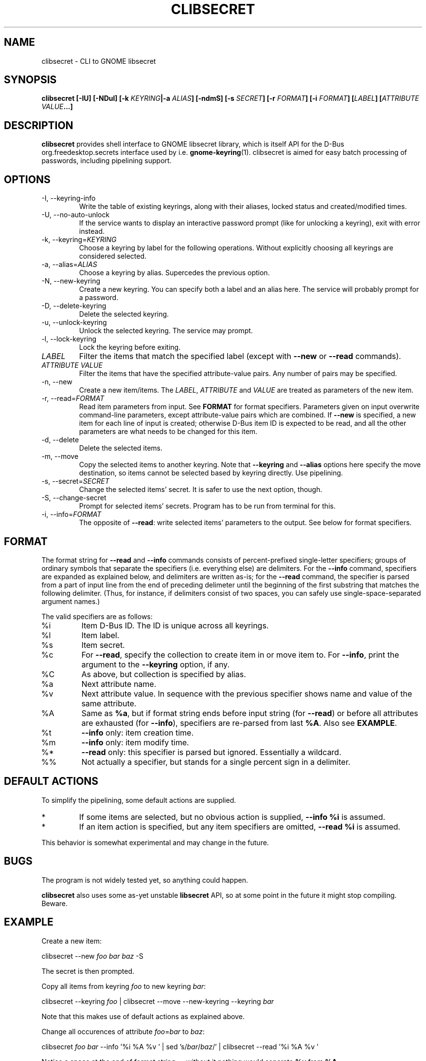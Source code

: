 .TH CLIBSECRET 1 2015-06-03 0.8 "clibsecret Manual"
.SH NAME
clibsecret \- CLI to GNOME libsecret
.SH SYNOPSIS
.BI "clibsecret [-IU] [-NDul] [-k " KEYRING "|-a " ALIAS "] [-ndmS] [-s " SECRET "] [-r " FORMAT "] [-i " FORMAT "] [" LABEL "] [" "ATTRIBUTE VALUE" "...]"
.SH DESCRIPTION
.B clibsecret
provides shell interface to GNOME libsecret library, which is itself API for the D-Bus org.freedesktop.secrets interface used by i.e.
.BR gnome-keyring (1).
clibsecret is aimed for easy batch processing of passwords, including pipelining support.
.SH OPTIONS
.TP
-I, --keyring-info
Write the table of existing keyrings, along with their aliases, locked status and created/modified times.
.TP
-U, --no-auto-unlock
If the service wants to display an interactive password prompt (like for unlocking a keyring), exit with error instead.
.TP
.RI "-k, --keyring=" KEYRING
Choose a keyring by label for the following operations. Without explicitly choosing all keyrings are considered selected.
.TP
.RI "-a, --alias=" ALIAS
Choose a keyring by alias. Supercedes the previous option.
.TP
-N, --new-keyring
Create a new keyring. You can specify both a label and an alias here. The service will probably prompt for a password.
.TP
-D, --delete-keyring
Delete the selected keyring.
.TP
-u, --unlock-keyring
Unlock the selected keyring. The service may prompt.
.TP
-l, --lock-keyring
Lock the keyring before exiting.
.TP
.I LABEL
Filter the items that match the specified label (except with
.BR --new " or " --read " commands)."
.TP
.I ATTRIBUTE VALUE
Filter the items that have the specified attribute-value pairs. Any number of pairs may be specified.
.TP
-n, --new
Create a new item/items. The
.IR LABEL ", " ATTRIBUTE " and " VALUE
are treated as parameters of the new item.
.TP
.RI "-r, --read=" FORMAT
Read item parameters from input. See
.B FORMAT
for format specifiers. Parameters given on input overwrite command-line parameters, except attribute-value pairs which are combined. If
.B --new
is specified, a new item for each line of input is created; otherwise D-Bus item ID is expected to be read, and all the other parameters are what needs to be changed for this item.
.TP
-d, --delete
Delete the selected items.
.TP
-m, --move
Copy the selected items to another keyring. Note that
.BR --keyring " and " --alias
options here specify the move destination, so items cannot be selected based by keyring directly. Use pipelining.
.TP
.RI "-s, --secret=" SECRET
Change the selected items' secret. It is safer to use the next option, though.
.TP
-S, --change-secret
Prompt for selected items' secrets. Program has to be run from terminal for this.
.TP
.RI "-i, --info=" FORMAT
The opposite of
.BR --read :
write selected items' parameters to the output. See below for format specifiers.
.SH FORMAT
The format string for
.BR --read " and " --info
commands consists of percent-prefixed single-letter specifiers; groups of ordinary symbols that separate the specifiers (i.e. everything else) are delimiters. For the
.B --info
command, specifiers are expanded as explained below, and delimiters are written as-is; for the
.B --read
command, the specifier is parsed from a part of input line from the end of preceding delimeter until the beginning of the first substring that matches the following delimiter. (Thus, for instance, if delimiters consist of two spaces, you can safely use single-space-separated argument names.)
.PP
The valid specifiers are as follows:
.TP
%i
Item D-Bus ID. The ID is unique across all keyrings.
.TP
%l
Item label.
.TP
%s
Item secret.
.TP
%c
For
.BR --read ,
specify the collection to create item in or move item to. For
.BR --info ,
print the argument to the
.B --keyring
option, if any.
.TP
%C
As above, but collection is specified by alias.
.TP
%a
Next attribute name.
.TP
%v
Next attribute value. In sequence with the previous specifier shows name and value of the same attribute.
.TP
%A
Same as
.BR %a ,
but if format string ends before input string (for
.BR --read )
or before all attributes are exhausted (for
.BR --info ),
specifiers are re-parsed from last
.BR %A .
Also see
.BR EXAMPLE .
.TP
%t
.B --info
only: item creation time.
.TP
%m
.B --info
only: item modify time.
.TP
%*
.B --read
only: this specifier is parsed but ignored. Essentially a wildcard.
.TP
%%
Not actually a specifier, but stands for a single percent sign in a delimiter.
.SH DEFAULT ACTIONS
To simplify the pipelining, some default actions are supplied.
.IP *
If some items are selected, but no obvious action is supplied,
.B --info %i
is assumed.
.IP *
If an item action is specified, but any item specifiers are omitted,
.B --read %i
is assumed.
.PP
This behavior is somewhat experimental and may change in the future.
.SH BUGS
The program is not widely tested yet, so anything could happen.
.PP
.B clibsecret
also uses some as-yet unstable
.B libsecret
API, so at some point in the future it might stop compiling. Beware.
.SH EXAMPLE
Create a new item:
.PP
.RI "clibsecret --new " "foo bar baz" " -S"
.PP
The secret is then prompted.
.PP
Copy all items from keyring
.I foo
to new keyring
.IR bar :
.PP
.RI "clibsecret --keyring " foo " | clibsecret --move --new-keyring --keyring " bar
.PP
Note that this makes use of default actions as explained above.
.PP
Change all occurences of attribute
.IR foo = bar " to " baz :
.PP
.RI "clibsecret " foo " " bar " --info '%i %A %v ' | sed 's/" bar "/" baz "/' | clibsecret --read '%i %A %v '"
.PP
Notice a space at the end of format string \(em without it nothing would separate
.BR %v " from " %A .
.SH SEE ALSO
.BR gnome-keyring (1),
.BR secret-tool (1)
